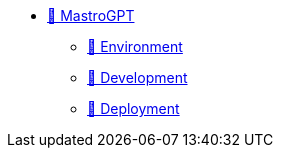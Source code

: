 * xref:index.adoc[🚧 MastroGPT]
** xref:environment.adoc[🚧 Environment]
** xref:devel.adoc[🚧 Development]
** xref:deploy.adoc[🚧 Deployment]


